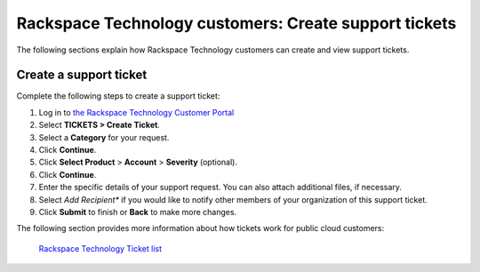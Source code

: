 
===================================================================
Rackspace Technology customers: Create support tickets
===================================================================

The following sections explain how Rackspace Technology
customers can create and view support tickets.


Create a support ticket
~~~~~~~~~~~~~~~~~~~~~~~~~~~~

Complete the following steps to create a support ticket:

1. Log in to `the Rackspace Technology Customer Portal <login.rackspace.com>`_
2. Select **TICKETS > Create Ticket**.
3. Select a **Category** for your request.
4. Click **Continue**.
5. Click **Select Product** > **Account** > **Severity** (optional).
6. Click **Continue**.
7. Enter the specific details of your support request.
   You can also attach additional files, if necessary.
8. Select *Add Recipient** if you would like to notify other
   members of your organization of this support ticket.
9. Click **Submit** to finish or **Back** to make more changes.

The following section provides more information
about how tickets work for public cloud customers:


   
   `Rackspace Technology Ticket list`_

   .. _Rackspace Technology Ticket list: /tickets/ticket_cloud_list
